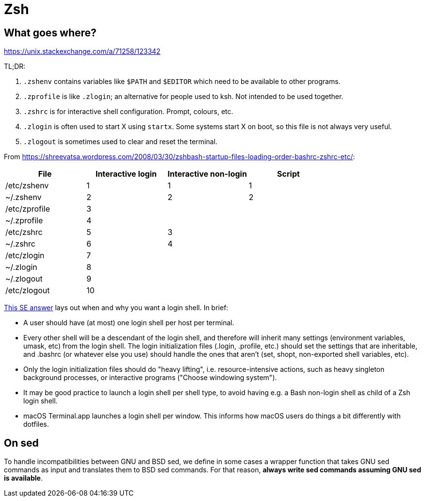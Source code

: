 = Zsh

== What goes where?

https://unix.stackexchange.com/a/71258/123342

TL;DR:

. `.zshenv` contains variables like `$PATH` and `$EDITOR` which need to be available to other programs.
. `.zprofile` is like `.zlogin`; an alternative for people used to ksh. Not intended to be used together.
. `.zshrc` is for interactive shell configuration. Prompt, colours, etc.
. `.zlogin` is often used to start X using `startx`. Some systems start X on boot, so this file is not always very useful.
. `.zlogout` is sometimes used to clear and reset the terminal.

From https://shreevatsa.wordpress.com/2008/03/30/zshbash-startup-files-loading-order-bashrc-zshrc-etc/:

|===
| File          | Interactive login | Interactive non-login | Script

| /etc/zshenv   | 1                 | 1                     | 1
| ~/.zshenv     | 2                 | 2                     | 2
| /etc/zprofile | 3                 |                       |
| ~/.zprofile   | 4                 |                       |
| /etc/zshrc    | 5                 | 3                     |
| ~/.zshrc      | 6                 | 4                     |
| /etc/zlogin   | 7                 |                       |
| ~/.zlogin     | 8                 |                       |
| ~/.zlogout    | 9                 |                       |
| /etc/zlogout  | 10                |                       |
|===

https://unix.stackexchange.com/a/324391[This SE answer] lays out when and why you want a login shell. In brief:

* A user should have (at most) one login shell per host per terminal.
* Every other shell will be a descendant of the login shell, and therefore will inherit many settings (environment variables, umask, etc) from the login shell. The login initialization files (.login, .profile, etc.) should set the settings that are inheritable, and .bashrc (or whatever else you use) should handle the ones that aren’t (set, shopt, non-exported shell variables, etc).
* Only the login initialization files should do "heavy lifting", i.e. resource-intensive actions, such as heavy singleton background processes, or interactive programs ("Choose windowing system").
* It may be good practice to launch a login shell per shell type, to avoid having e.g. a Bash non-login shell as child of a Zsh login shell.
* macOS Terminal.app launches a login shell per window. This informs how macOS users do things a bit differently with dotfiles.

== On sed

To handle incompatibilities between GNU and BSD sed, we define in some cases a wrapper function that takes GNU sed commands as input and translates them to BSD sed commands. For that reason, *always write sed commands assuming GNU sed is available*.
